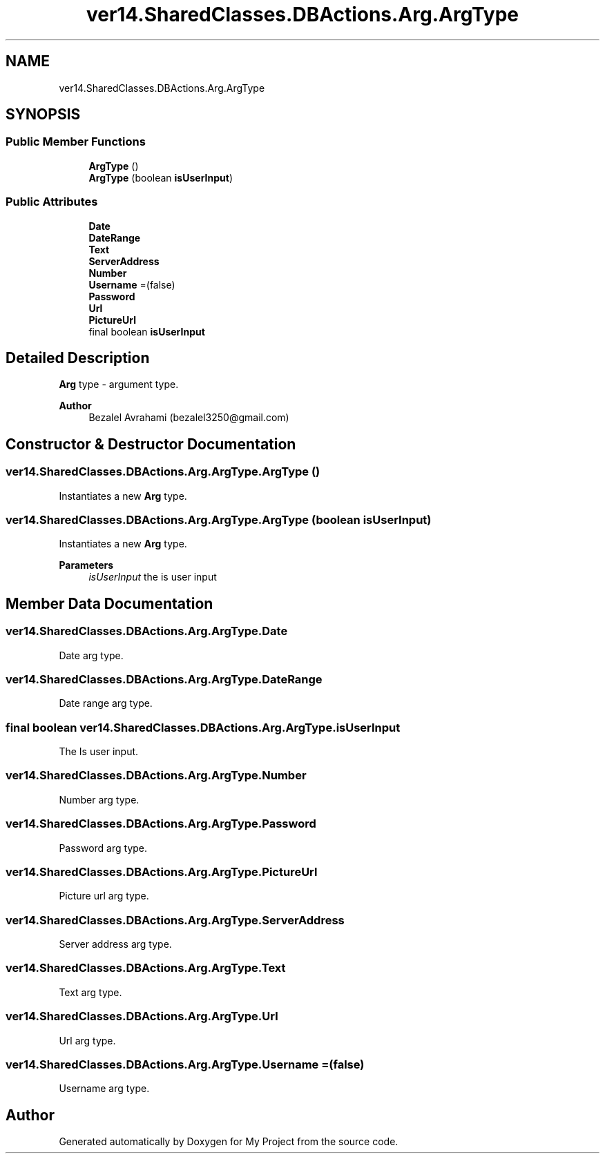 .TH "ver14.SharedClasses.DBActions.Arg.ArgType" 3 "Sun Apr 24 2022" "My Project" \" -*- nroff -*-
.ad l
.nh
.SH NAME
ver14.SharedClasses.DBActions.Arg.ArgType
.SH SYNOPSIS
.br
.PP
.SS "Public Member Functions"

.in +1c
.ti -1c
.RI "\fBArgType\fP ()"
.br
.ti -1c
.RI "\fBArgType\fP (boolean \fBisUserInput\fP)"
.br
.in -1c
.SS "Public Attributes"

.in +1c
.ti -1c
.RI "\fBDate\fP"
.br
.ti -1c
.RI "\fBDateRange\fP"
.br
.ti -1c
.RI "\fBText\fP"
.br
.ti -1c
.RI "\fBServerAddress\fP"
.br
.ti -1c
.RI "\fBNumber\fP"
.br
.ti -1c
.RI "\fBUsername\fP =(false)"
.br
.ti -1c
.RI "\fBPassword\fP"
.br
.ti -1c
.RI "\fBUrl\fP"
.br
.ti -1c
.RI "\fBPictureUrl\fP"
.br
.ti -1c
.RI "final boolean \fBisUserInput\fP"
.br
.in -1c
.SH "Detailed Description"
.PP 
\fBArg\fP type - argument type\&.
.PP
\fBAuthor\fP
.RS 4
Bezalel Avrahami (bezalel3250@gmail.com) 
.RE
.PP

.SH "Constructor & Destructor Documentation"
.PP 
.SS "ver14\&.SharedClasses\&.DBActions\&.Arg\&.ArgType\&.ArgType ()"
Instantiates a new \fBArg\fP type\&. 
.SS "ver14\&.SharedClasses\&.DBActions\&.Arg\&.ArgType\&.ArgType (boolean isUserInput)"
Instantiates a new \fBArg\fP type\&.
.PP
\fBParameters\fP
.RS 4
\fIisUserInput\fP the is user input 
.RE
.PP

.SH "Member Data Documentation"
.PP 
.SS "ver14\&.SharedClasses\&.DBActions\&.Arg\&.ArgType\&.Date"
Date arg type\&. 
.SS "ver14\&.SharedClasses\&.DBActions\&.Arg\&.ArgType\&.DateRange"
Date range arg type\&. 
.SS "final boolean ver14\&.SharedClasses\&.DBActions\&.Arg\&.ArgType\&.isUserInput"
The Is user input\&. 
.SS "ver14\&.SharedClasses\&.DBActions\&.Arg\&.ArgType\&.Number"
Number arg type\&. 
.SS "ver14\&.SharedClasses\&.DBActions\&.Arg\&.ArgType\&.Password"
Password arg type\&. 
.SS "ver14\&.SharedClasses\&.DBActions\&.Arg\&.ArgType\&.PictureUrl"
Picture url arg type\&. 
.SS "ver14\&.SharedClasses\&.DBActions\&.Arg\&.ArgType\&.ServerAddress"
Server address arg type\&. 
.SS "ver14\&.SharedClasses\&.DBActions\&.Arg\&.ArgType\&.Text"
Text arg type\&. 
.SS "ver14\&.SharedClasses\&.DBActions\&.Arg\&.ArgType\&.Url"
Url arg type\&. 
.SS "ver14\&.SharedClasses\&.DBActions\&.Arg\&.ArgType\&.Username =(false)"
Username arg type\&. 

.SH "Author"
.PP 
Generated automatically by Doxygen for My Project from the source code\&.
